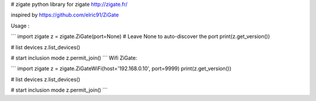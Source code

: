 # zigate
python library for zigate http://zigate.fr/

inspired by https://github.com/elric91/ZiGate


Usage :

```
import zigate
z = zigate.ZiGate(port=None) # Leave None to auto-discover the port
print(z.get_version())

# list devices
z.list_devices()

# start inclusion mode
z.permit_join()
```
Wifi ZiGate:

```
import zigate
z = zigate.ZiGateWiFi(host='192.168.0.10', port=9999)
print(z.get_version())

# list devices
z.list_devices()

# start inclusion mode
z.permit_join()
```



